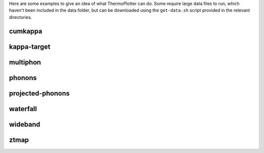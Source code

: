Here are some examples to give an idea of what ThermoPlotter can do.
Some require large data files to run, which haven't been included in the
data folder, but can be downloaded using the ``get-data.sh`` script
provided in the relevant directories.

cumkappa
--------

.. image:: cumkappa/cumkappa.png
   :alt: Cumulative lattice thermal conductivity against frequency and mean free path.
   :target: https://github.com/SMTG-UCL/ThermoPlotter/tree/master/examples/cumkappa

kappa-target
------------

.. image:: kappa-target.png
   :alt: Lattice thermal conductivity required to reach a given ZT against carrier concentration and temperature.
   :target: https://github.com/SMTG-UCL/ThermoPlotter/tree/master/examples/kappa-target

multiphon
---------

.. image:: multiphon.png
   :alt: Phonon dispersions for different supercell sizes.
   :target: https://github.com/SMTG-UCL/ThermoPlotter/tree/master/examples/multiphon

phonons
-------

.. image:: phonons.png
   :alt: Phonon dispersion and density of states.
   :target: https://github.com/SMTG-UCL/ThermoPlotter/tree/master/examples/phonons

projected-phonons
-----------------

.. image:: prophon.png
   :alt: Phonon dispersion with phonon lifetime projected.
   :target: https://github.com/SMTG-UCL/ThermoPlotter/tree/master/examples/projected-phonons

waterfall
---------

.. image:: waterfall.png
   :alt: Waterfall plot of mean free path against frequency with lattice thermal conductivity projected.
   :target: https://github.com/SMTG-UCL/ThermoPlotter/tree/master/examples/waterfall

wideband
--------

.. image:: wideband.png
   :alt: Phonon dispersion with broadened bands.
   :target: https://github.com/SMTG-UCL/ThermoPlotter/tree/master/examples/wideband

ztmap
-----

.. image:: ztmap.png
   :alt: ZT against carrier concentration and temperature.
   :target: https://github.com/SMTG-UCL/ThermoPlotter/tree/master/examples/ztmap
